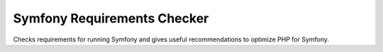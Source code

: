 Symfony Requirements Checker
============================

Checks requirements for running Symfony and gives useful recommendations to
optimize PHP for Symfony.
